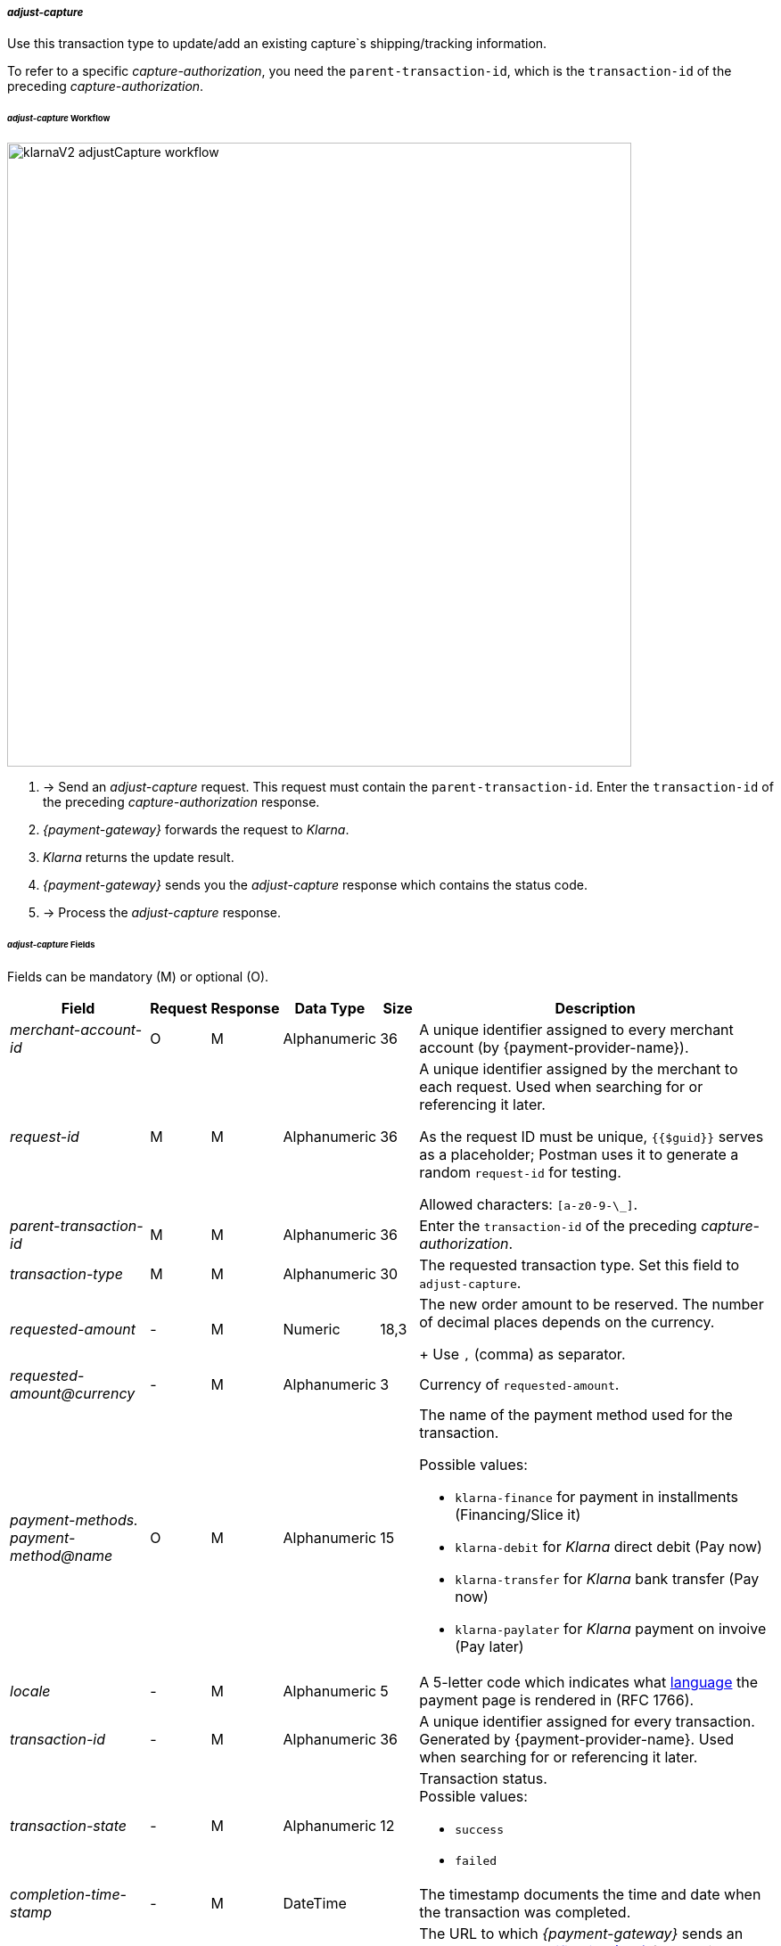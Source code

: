 //:payment-method-name: Klarna

[#KlarnaV2_TransactionTypes_adjustCapture]
===== _adjust-capture_

Use this transaction type to update/add an existing capture`s shipping/tracking information.

To refer to a specific _capture-authorization_, you need the ``parent-transaction-id``, which is the ``transaction-id`` of the preceding _capture-authorization_.

[#KlarnaV2_TransactionTypes_AdjustCapture_Workflow]
====== _adjust-capture_ Workflow

image::images/11-13-01-klarna-v2/klarnaV2_adjustCapture_workflow.png[width=700]

////
[mermaid,Klarnav2_workflow_captureAuthorization,svg,subs=attributes+]
----
sequenceDiagram
    participant M as Merchant
    participant W as WPG
    participant K as Klarna
note over M: updates shipping info
M->>W: sends "adjust-capture" request
W->>+K: creates and sends<br/>"adjust-capture"
Note over K: updates shipping info
K->>-W: sends shipping update response
W->>M: sends "adjust-capture" response
Note over M: processes<br/>"adjust-capture"<br/>response
----
image::images/11-13-01-klarna-v2/klarnaV2_refundCapture_workflow.png[width=700]
////

. -> Send an _adjust-capture_ request. This request must contain the ``parent-transaction-id``. Enter the ``transaction-id`` of the preceding _capture-authorization_ response.
. _{payment-gateway}_ forwards the request to _Klarna_. 
. _Klarna_ returns the update result.
. _{payment-gateway}_ sends you the _adjust-capture_ response which contains the status code.
. -> Process the _adjust-capture_ response.

//-

[#KlarnaV2_TransactionTypes_adjustCapture_Fields]
====== _adjust-capture_ Fields

Fields can be mandatory (M) or optional (O).

[%autowidth]
[cols="e,,,,,"]
|===
|Field |Request |Response |Data Type |Size |Description

|merchant-account-id 
|O 
|M 
|Alphanumeric 
|36 
|A unique identifier assigned to every merchant account (by {payment-provider-name}).

|request-id 
|M
|M 
|Alphanumeric 
|36 
a|A unique identifier assigned by the merchant
to each request. Used when searching for or referencing it later.

As the request ID must be unique, ``{{$guid}}`` serves as a placeholder; Postman
uses it to generate a random ``request-id`` for testing.

Allowed characters:  ``[a-z0-9-\_]``.

|parent-transaction-id
|M
|M
|Alphanumeric 
|36
|Enter the ``transaction-id`` of the preceding _capture-authorization_.

|transaction-type 
|M 
|M 
|Alphanumeric
|30 
|The requested transaction type. Set this field to `adjust-capture`.

|requested-amount  
|-
|M
|Numeric
|18,3
a|The new order amount to be reserved. The number of decimal places depends on the currency. 
+
Use ``,`` (comma) as separator.

|[[KlarnaV2_TransactionTypes_adjustCapture_Fields_requestedAmount_currency]]requested-amount@currency 
|- 
|M 
|Alphanumeric
|3 
|Currency of ``requested-amount``.

|payment-methods. +
payment-method@name
|O 
|M 
|Alphanumeric
|15 
a|The name of the payment method used for the transaction. 

Possible values: 

  - ``klarna-finance`` for payment in installments (Financing/Slice it)
  - ``klarna-debit`` for _Klarna_ direct debit (Pay now) 
  - ``klarna-transfer`` for _Klarna_ bank transfer (Pay now)
  - ``klarna-paylater`` for _Klarna_ payment on invoive (Pay later)
//-

|locale	
|- 
|M 
|Alphanumeric
|5 
|A 5-letter code which indicates what <<KlarnaV2_Locales, language>> the payment page is rendered in (RFC 1766).

|transaction-id 
|-
|M 
|Alphanumeric
|36
|A unique identifier assigned for every transaction. Generated by {payment-provider-name}. Used when searching for or referencing it later.

|transaction-state 
|-
|M 
|Alphanumeric
|12
a|Transaction status. +
Possible values: 

  - ``success``
  - ``failed``

//-

|completion-time-stamp
|-
|M
|DateTime
|
|The timestamp documents the time and date when the transaction was completed.

|notifications. +
notification-url 
|O 
|O 
|Alphanumeric
|256
|The URL to which _{payment-gateway}_ sends an <<GeneralPlatformFeatures_IPN_NotificationExamples, Instant Payment Notification (IPN)>> for pending reservations or the transaction outcome. It overwrites the notification URL that is set up in your merchant configuration.

5+<.>s|shipping. 
s|Consumer's shipping information.

|shipping-method
|O
|O
|Alphanumeric
|36
a|Possible values: +

* ``store_pick_up``: Consumer picks up the items of an online purchase in your local store.
* ``home_delivery``: Goods are sent directly to consumer’s shipping address via an external shipping company. This can either be a traceable or a non-traceable shipment.
* ``own_delivery``: Goods are sent directly to consumers shipping address via your own delivery service.
* ``registered_box``: Goods are sent to a delivery box where the consumer needs to be registered to pick them up. Example: DHL Packstation.
* ``unregistered_box``: Goods are sent to a delivery box where the consumer does not need to be registered to pick them up. Example: Itella smartpost, Hermes PaketShop.
* ``pick_up_point``: Goods are sent to a manned pick-up point by an external shipping company. External personnel hands over goods to the consumer.
//-

|tracking-number
|O
|O
|Alphanumeric
|64
|The delivery tracking number for this order.

|tracking-url
|O
|O
|Alphanumeric
|2000
|With this URL, the recipient can track the shipping.

|shipping-company
|O
|O
|Alphanumeric
|64
|Company that delivers the order to the recipient.

|return-tracking-number
|O
|O
|Alphanumeric
|64
|The delivery tracking number of the return.

|return-tracking-url
|O
|O
|Alphanumeric
|2000
|URL for tracking the delivery of the return.

|return-shipping-company
|O
|O
|Alphanumeric
|36
|Company that handles the return delivery.

|first-name 
|- 
|O 
|Alphanumeric
|32 
|Recipient's first name.  

|last-name 
|- 
|O 
|Alphanumeric
|32 
|Recipient's last name. 

|email 
|- 
|O 
|Alphanumeric
|64 
|Recipient's email address. 	

|phone 
|- 
|O 
|Alphanumeric
|32 
|Recipient's phone number.  +
Phone numbers need to be validated. Click <<Klarnav2_phoneNumberValidation, here>> for details.

|order-detail
|O
|O
|Alphanumeric
|
|Detailed description of the (reason for the) update/change of shipping information.

5+<.>s|shipping.address.
s|Consumer's shipping address.

|street1 
|- 
|O 
|Alphanumeric
|128 
|Street of the recipient's address.

|street2 
|- 
|O 
|Alphanumeric
|128 
|House number of the recipient's address.	 

|house-extension 
|-
|O
|Alphanumeric
|32 
|House extension of the recipient's address.	 

|city 
|- 
|O 
|Alphanumeric
|32 
|City of the recipient's address.

|country 
|-
|O
|Alphanumeric
|3 
|Country code of the recipient's address.

|postal-code 
|- 
|O 
|Alphanumeric
|16 
|Postal/ZIP code of the recipient's address.

5+<.>s|order-items.order-item.
s|Description of a specific order item.

|name 
|- 
|M 
|Alphanumeric
|256 
|Name of the item in the shopping basket.

|description 
|- 
|O 
|Alphanumeric
|1024 
|Description of the item in the shopping basket.

|article-number 
|- 
|O 
|Alphanumeric
|256 
|EAN or other merchant-side article identifier.

|quantity 
|-
|M
|Numeric 
|n/a  
|Total number of this item in the shopping basket.

|amount 
|- 
|M 
|Numeric 
|18,3 
|Item’s price per unit.  +

Use ``,`` (comma) as separator.

|amount@currency 
|- 
|M 
|Alphanumeric
|3 
|<<KlarnaV2_CountriesCurrencies, Currency>> of this item's price. Must match the <<KlarnaV2_TransactionTypes_adjustCapture_Fields_requestedAmount_currency, order currency (requested amount currency)>>. +
Format: 3-character abbreviation according to ISO 4217.

|type
|- 
|O
|Alphanumeric
|n/a
a|Order item type. +
Possible values: 

  - ``shipment_fee``
  - ``handling_fee``
  - ``discount``
  - ``physical``
  - ``sales_tax``
  - ``digital``
  - ``gift_card``
  - ``store_credit``

//-

|tax-rate 
|- 
|O 
|Numeric
|5,2 
a|Item’s tax rate per unit in percent. 

|tax-amount 
|- 
|O 
|Numeric
|5,2 
a|Item’s tax value per unit. 

|discount	
|-
|O
|Numeric
|18,3 
|The discount value for one order item.  +
Use ``,`` (comma) as separator.

5+<.>s|account-holder.
s|Contains consumer data.

|date-of-birth 
|-
|O 
|Date 
|
|Consumer's date of birth. +
Format: _Klarna_ accepts only ``dd-MM-YYYY`` or ``YYYY-MM-dd``. + 
If you provide a different format, _Klarna_ prompts the consumer to enter their birth date during the payment process.

|first-name 
|- 
|O 
|Alphanumeric
|32 
|Consumer's first name.

|last-name 
|- 
|O 
|Alphanumeric
|32 
|Consumer's last name.

|email 
|- 
|O 
|Alphanumeric
|64 
|Consumer's email address.

|gender 
|
|O 
|Alphanumeric
|1 
|Consumer's gender.

|phone 
|- 
|O 
|Alphanumeric
|32 
|Consumer's phone number. +
Phone numbers need to be validated. Click <<Klarnav2_phoneNumberValidation, here>> for details.

5+<.>s|account-holder.address.
s|Consumer's address.

|street1 
|- 
|O 
|Alphanumeric
|128 
|Street of the consumer's address.

|street2	
|- 
|O 
|Alphanumeric
|128 
|House number of the consumer's address.	 

|city 
|- 
|O 
|Alphanumeric
|32 
|City of the consumer's address.

|country 
|- 
|M 
|Alphanumeric
|3 
|<<KlarnaV2_CountriesCurrencies, Country code>> of the consumer's address.

|postal-code 
|- 
|O 
|Alphanumeric
|16 
|Postal/ZIP code of the consumer's address.

5+<.>s|statuses.status.
s|Contains information on the status of a specific transaction.

|code
|
|M
|Alphanumeric
|12
|Transaction status code.

|description
|
|M
|Alphanumeric
|256
|Transaction status message.

|severity
|
|M
|Alphanumeric
|20
a|The definition of the status message. Possible values:

- ``information``
- ``warning``
- ``error``

//-

|===

//-